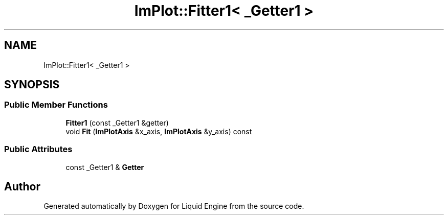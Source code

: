 .TH "ImPlot::Fitter1< _Getter1 >" 3 "Wed Apr 3 2024" "Liquid Engine" \" -*- nroff -*-
.ad l
.nh
.SH NAME
ImPlot::Fitter1< _Getter1 >
.SH SYNOPSIS
.br
.PP
.SS "Public Member Functions"

.in +1c
.ti -1c
.RI "\fBFitter1\fP (const _Getter1 &getter)"
.br
.ti -1c
.RI "void \fBFit\fP (\fBImPlotAxis\fP &x_axis, \fBImPlotAxis\fP &y_axis) const"
.br
.in -1c
.SS "Public Attributes"

.in +1c
.ti -1c
.RI "const _Getter1 & \fBGetter\fP"
.br
.in -1c

.SH "Author"
.PP 
Generated automatically by Doxygen for Liquid Engine from the source code\&.
